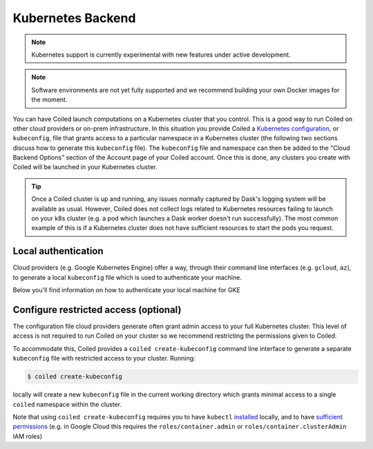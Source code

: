 Kubernetes Backend
==================

.. note::

    Kubernetes support is currently experimental with new features under active
    development.

.. note::
    Software environments are not yet fully supported and we recommend building
    your own Docker images for the moment.

You can have Coiled launch computations on a Kubernetes cluster that you
control. This is a good way to run Coiled on other cloud providers or on-prem
infrastructure. In this situation you provide Coiled a
`Kubernetes configuration <https://kubernetes.io/docs/concepts/configuration/organize-cluster-access-kubeconfig/>`_,
or ``kubeconfig``, file that grants access to a particular namespace in a
Kubernetes cluster (the following two sections discuss how to generate this
``kubeconfig`` file). The ``kubeconfig`` file and namespace can then be added to
the "Cloud Backend Options" section of the Account page of your Coiled account.
Once this is done, any clusters you create with Coiled will be launched in your
Kubernetes cluster.

.. tip::

    Once a Coiled cluster is up and running, any issues normally captured by
    Dask's logging system will be available as usual. However, Coiled does not
    collect logs related to Kubernetes resources failing to launch on your k8s
    cluster (e.g. a pod which launches a Dask worker doesn't run successfully).
    The most common example of this is if a Kubernetes cluster does not have
    sufficient resources to start the pods you request.


Local authentication
""""""""""""""""""""

Cloud providers (e.g. Google Kubernetes Engine) offer
a way, through their command line interfaces (e.g. ``gcloud``, ``az``), to
generate a local ``kubeconfig`` file which is used to authenticate your machine.

Below you'll find information on how to authenticate your local machine for GKE

.. tabbed:: GKE
   :selected:

    To generate a Kubernetes configuration file with the ``gcloud`` CLI for GKE:

    .. code-block:: bash

        gcloud container clusters get-credentials <cluster-name>

    For more information, see the
    `GKE documentation <https://cloud.google.com/kubernetes-engine/docs/how-to/cluster-access-for-kubectl>`_.

    .. note::

        ``gcloud`` will generate a ``kubeconfig`` file with short-lived,
        temporary credentials. In order to give Coiled sustained access to your
        cluster, you must also follow the step in the
        :ref:`next section <create-kubeconfig>` which generates a ``kubeconfig``
        file with long-lived credentials.

.. _create-kubeconfig:

Configure restricted access (optional)
""""""""""""""""""""""""""""""""""""""

The configuration file cloud providers generate often grant admin access to your
full Kubernetes cluster. This level of access is not required to run Coiled on
your cluster so we recommend restricting the permissions given to Coiled.

To accommodate this, Coiled provides a ``coiled create-kubeconfig`` command line
interface to generate a separate ``kubeconfig`` file with restricted access to
your cluster. Running:

.. code-block:: bash

    $ coiled create-kubeconfig

locally will create a new ``kubeconfig`` file in the current working directory
which grants minimal access to a single ``coiled`` namespace within the cluster.

Note that using ``coiled create-kubeconfig`` requires you to have ``kubectl``
`installed <https://kubernetes.io/docs/tasks/tools/install-kubectl/>`_ locally,
and to have `sufficient permissions
<https://kubernetes.io/docs/reference/access-authn-authz/rbac/#rolebinding-and-clusterrolebinding>`__ (e.g. in Google Cloud this requires the ``roles/container.admin`` or ``roles/container.clusterAdmin``
IAM roles)
